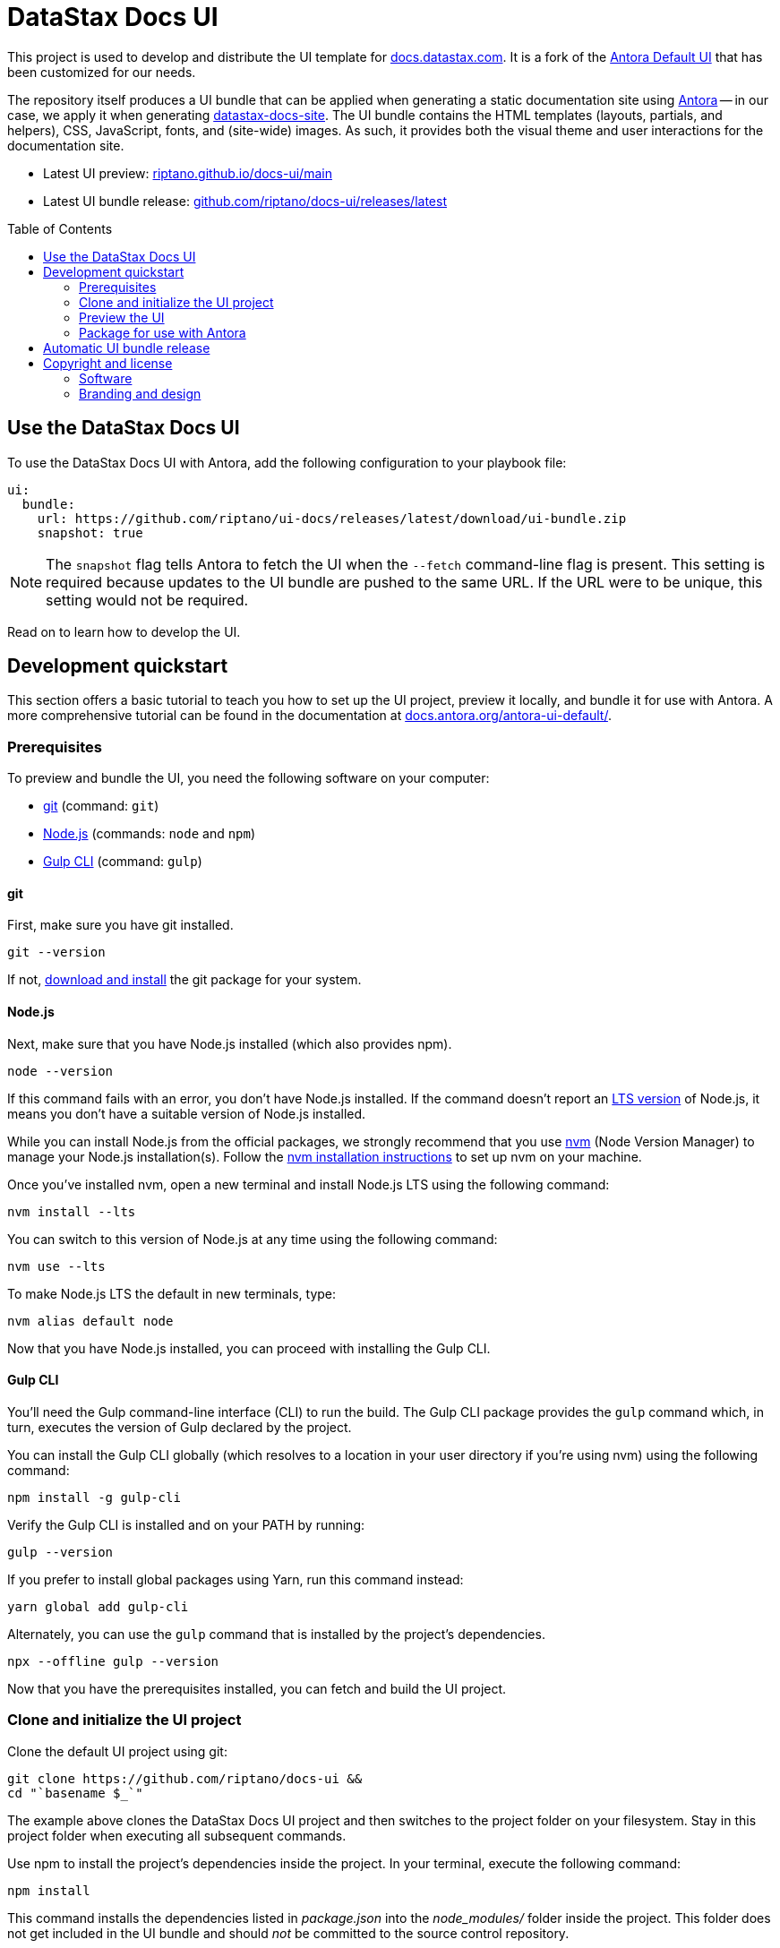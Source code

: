 = DataStax Docs UI
// Variables:
:current-release:
// Settings:
:!example-caption:
:experimental:
:hide-uri-scheme:
:toc: macro
ifdef::env-github[]
:icons: font
:toc-title: Contents
:tip-caption: :bulb:
:note-caption: :information_source:
:important-caption: :heavy_exclamation_mark:
:caution-caption: :fire:
:warning-caption: :warning:
:badges:
endif::[]
// Project URLs:
:url-project: https://github.com/riptano/docs-ui
:url-ui-preview: https://riptano.github.io/docs-ui/main
:url-ui-bundle-latest: {url-project}/releases/latest
// :url-ci-pipelines: {url-project}/pipelines
// :img-ci-status: {url-project}/badges/master/pipeline.svg
:url-docs-home: https://github.com/riptano/docs-home
:url-datastax: https://datastax.com
:url-datastax-docs: https://docs.datastax.com
:url-datastax-docs-repo: https://github.com/riptano/datastax-docs-site
:url-coppi: https://coppi.aws.dsinternal.org
:url-docs-preview: http://docs-preview.datastax.com
:url-tailwind-readme: src/css/README.adoc
// External URLs:
:url-antora: https://antora.org
:url-antora-docs: https://docs.antora.org
:url-antora-ui-docs: https://docs.antora.org/antora-ui-default/
:url-antora-default-ui: https://gitlab.com/antora/antora-ui-default
:url-git: https://git-scm.com
:url-git-dl: {url-git}/downloads
:url-gulp: http://gulpjs.com
:url-opendevise: https://opendevise.com
:url-nodejs: https://nodejs.org
:url-nvm: https://github.com/nvm-sh/nvm
:url-nvm-install: {url-nvm}#installing-and-updating
:url-source-maps: https://developer.mozilla.org/en-US/docs/Tools/Debugger/How_to/Use_a_source_map
:url-create-release: https://docs.github.com/en/repositories/releasing-projects-on-github/managing-releases-in-a-repository#creating-a-release

ifdef::badges[]
image:https://img.shields.io/github/v/release/riptano/docs-ui?label=latest%20release&labelColor=%23232324&color=%237724aa["Latest UI bundle release (GitHub)", link={url-ui-bundle-latest}]
image:https://img.shields.io/badge/Preview-%237724aa["Latest UI preview (GitHub Pages)", link={url-ui-preview}]
endif::[]

This project is used to develop and distribute the UI template for {url-datastax-docs}.
It is a fork of the {url-antora-default-ui}[Antora Default UI] that has been customized for our needs.

The repository itself produces a UI bundle that can be applied when generating a static documentation site using {url-antora}[Antora] -- in our case, we apply it when generating {url-datastax-docs-repo}[datastax-docs-site].
The UI bundle contains the HTML templates (layouts, partials, and helpers), CSS, JavaScript, fonts, and (site-wide) images.
As such, it provides both the visual theme and user interactions for the documentation site.

* Latest UI preview: {url-ui-preview}

* Latest UI bundle release: {url-ui-bundle-latest}

toc::[]

[#use-the-ui]
== Use the DataStax Docs UI

To use the DataStax Docs UI with Antora, add the following configuration to your playbook file:

[source,yaml]
----
ui:
  bundle:
    url: https://github.com/riptano/ui-docs/releases/latest/download/ui-bundle.zip
    snapshot: true
----

[NOTE]
====
The `snapshot` flag tells Antora to fetch the UI when the `--fetch` command-line flag is present.
This setting is required because updates to the UI bundle are pushed to the same URL.
If the URL were to be unique, this setting would not be required.
====

Read on to learn how to develop the UI.

== Development quickstart

This section offers a basic tutorial to teach you how to set up the UI project, preview it locally, and bundle it for use with Antora.
A more comprehensive tutorial can be found in the documentation at {url-antora-ui-docs}.

[#prerequisites]
=== Prerequisites

To preview and bundle the UI, you need the following software on your computer:

* {url-git}[git] (command: `git`)
* {url-nodejs}[Node.js] (commands: `node` and `npm`)
* {url-gulp}[Gulp CLI] (command: `gulp`)

==== git

First, make sure you have git installed.

[source,shell]
----
git --version
----

If not, {url-git-dl}[download and install] the git package for your system.

==== Node.js

Next, make sure that you have Node.js installed (which also provides npm).

[source,shell]
----
node --version
----

If this command fails with an error, you don't have Node.js installed.
If the command doesn't report an https://nodejs.org/en[LTS version] of Node.js, it means you don't have a suitable version of Node.js installed.

While you can install Node.js from the official packages, we strongly recommend that you use {url-nvm}[nvm] (Node Version Manager) to manage your Node.js installation(s).
Follow the {url-nvm-install}[nvm installation instructions] to set up nvm on your machine.

Once you've installed nvm, open a new terminal and install Node.js LTS using the following command:

[source,shell]
----
nvm install --lts
----

You can switch to this version of Node.js at any time using the following command:

[source,shell]
----
nvm use --lts
----

To make Node.js LTS the default in new terminals, type:

[source,shell]
----
nvm alias default node
----

Now that you have Node.js installed, you can proceed with installing the Gulp CLI.

==== Gulp CLI

You'll need the Gulp command-line interface (CLI) to run the build.
The Gulp CLI package provides the `gulp` command which, in turn, executes the version of Gulp declared by the project.

You can install the Gulp CLI globally (which resolves to a location in your user directory if you're using nvm) using the following command:

[source,shell]
----
npm install -g gulp-cli
----

Verify the Gulp CLI is installed and on your PATH by running:

[source,shell]
----
gulp --version
----

If you prefer to install global packages using Yarn, run this command instead:

[source,shell]
----
yarn global add gulp-cli
----

Alternately, you can use the `gulp` command that is installed by the project's dependencies.

[source,shell]
----
npx --offline gulp --version
----

Now that you have the prerequisites installed, you can fetch and build the UI project.

=== Clone and initialize the UI project

Clone the default UI project using git:

[source,shell,subs=attributes+]
----
git clone {url-project} &&
cd "`basename $_`"
----

The example above clones the DataStax Docs UI project and then switches to the project folder on your filesystem.
Stay in this project folder when executing all subsequent commands.

Use npm to install the project's dependencies inside the project.
In your terminal, execute the following command:

[source,shell]
----
npm install
----

This command installs the dependencies listed in [.path]_package.json_ into the [.path]_node_modules/_ folder inside the project.
This folder does not get included in the UI bundle and should _not_ be committed to the source control repository.

[TIP]
====
If you prefer to install packages using Yarn, run this command instead:

[source,shell]
----
yarn
----
====

=== Preview the UI

The default UI project is configured to preview offline.
The files in the [.path]_preview-src/_ folder provide the sample content that allow you to see the UI in action.
In this folder, you'll primarily find pages written in AsciiDoc.
These pages provide a representative sample and kitchen sink of content from the real site.

To build the UI and preview it in a local web server, run the `preview` command:

[source,shell]
----
gulp preview
----

You'll see a URL listed in the output of this command:

....
[12:00:00] Starting server...
[12:00:00] Server started http://localhost:5252
[12:00:00] Running server
....

Navigate to this URL to preview the site locally.

While this command is running, any changes you make to the source files will be instantly reflected in the browser.
This works by monitoring the project for changes, running the `preview:build` task if a change is detected, and sending the updates to the browser.

Press kbd:[Ctrl+C] to stop the preview server and end the continuous build.

[NOTE]
====
Opening or updating a pull request against the `main` branch triggers an automatic `gulp preview` deployment to GitHub Pages so that reviewers can view your latest changes without having to run the preview locally.
====

[#create-bundle]
=== Package for use with Antora

If you need to package the UI so you can use it to generate the documentation site locally, run the following command:

[source,shell]
----
gulp bundle
----

If any errors are reported by lint, you'll need to fix them.

When the command completes successfully, the UI bundle will be available at [.path]_build/ui-bundle.zip_.
You can point Antora at the local path to this bundle using the `--ui-bundle-url` command-line option or the https://docs.antora.org/antora/latest/playbook/ui-bundle-url/#url-key[`ui.bundle.url`] key in the site playbook.

If you have the preview running, and you want to bundle without causing the preview to be clobbered, use:

[source,shell]
----
gulp bundle:pack
----

The UI bundle will again be available at [.path]_build/ui-bundle.zip_.

[NOTE]
====
UI bundles for the DataStax documentation site are automatically published via automation.
See <<automatic-ui-release>>.
====

==== Source maps

The build consolidates all the CSS and client-side JavaScript into combined files, [.path]_site.css_ and [.path]_site.js_, respectively, in order to reduce the size of the bundle.
{url-source-maps}[Source maps] correlate these combined files with their original sources.

This "`source mapping`" is accomplished by generating additional map files that make this association.
These map files sit adjacent to the combined files in the build folder.
The mapping they provide allows the debugger to present the original source rather than the obfuscated file, an essential tool for debugging.

In preview mode, source maps are enabled automatically, so there's nothing you have to do to make use of them.
If you need to include source maps in the bundle, you can do so by setting the `SOURCEMAPS` environment variable to `true` when you run the bundle command:

[source,shell]
----
SOURCEMAPS=true gulp bundle
----

In this case, the bundle will include the source maps, which can be used for debugging your production site.

==== Using TailwindCSS

This project uses TailwindCSS.
To learn more see xref:{url-tailwind-readme}[TailwindCSS README].

[#automatic-ui-release]
== Automatic UI bundle release

Once you're satisfied with the changes you've made to the UI, you'll need to open a pull request to merge your changes into the `main` branch.
Upon merging a pull request into `main`, the following automation occurs:

. A new UI bundle is built using `gulp bundle` (linting also occurs during this step).

. Assuming a successful build, a new tag is applied to the latest commit (incremented from the previous `prod-#` tag).

. A new `prod-#` {url-project}/releases[release] is published with auto-generated release notes and the UI bundle release asset.

[TIP]
====
If you don't want your pull request to trigger an automatic release, e.g. you're only making updates to the README or `preview-src` files, you can skip the automation by including `[no-release]` in the commit message.
====

Once the release is published, you can apply it by updating your Antora playbook to point to the new UI bundle URL.
To apply it to the DataStax documentation site, you'll need to update the playbook in the {url-datastax-docs-repo}[datastax-docs-site] repository.

== Copyright and license

=== Software

Original Copyright (C) 2017-present {url-opendevise}[OpenDevise Inc.] and the {url-antora}[Antora Project].

Modifications and additions Copyright (C) 2023-present {url-datastax}[DataStax Inc.].

Use of this software is granted under the terms of the https://www.mozilla.org/en-US/MPL/2.0/[Mozilla Public License Version 2.0] (MPL-2.0).
See link:LICENSE[] to find the full license text.

=== Branding and design

Copyright (C) {url-datastax}[DataStax Inc.] 2023-present.
All rights reserved.
